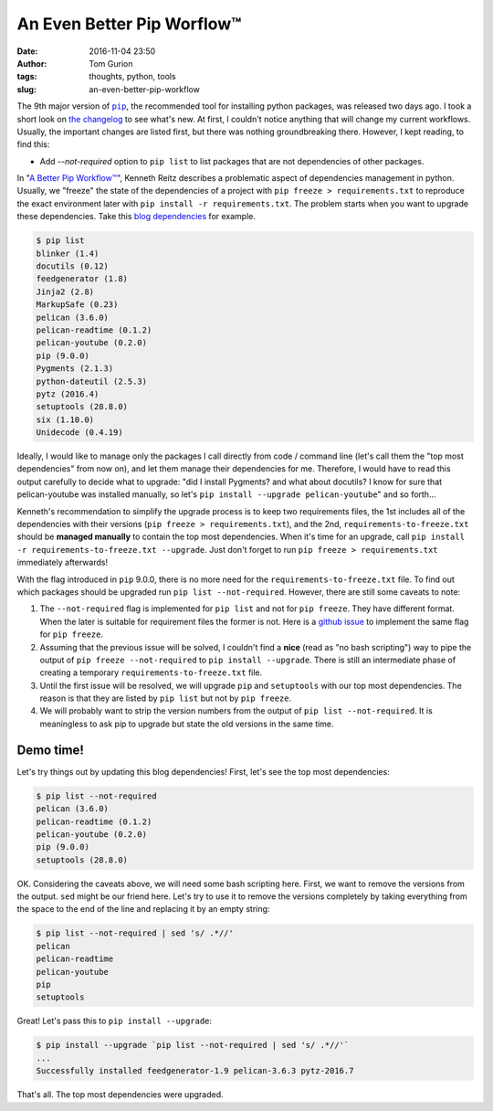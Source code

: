 An Even Better Pip Worflow™
###########################
:date: 2016-11-04 23:50
:author: Tom Gurion
:tags: thoughts, python, tools
:slug: an-even-better-pip-workflow

The 9th major version of |pip|_, the recommended tool for installing python packages, was released two days ago. I took a short look on `the changelog`_ to see what's new. At first, I couldn't notice anything that will change my current workflows. Usually, the important changes are listed first, but there was nothing groundbreaking there. However, I kept reading, to find this:

- Add *--not-required* option to ``pip list`` to list packages that are not dependencies of other packages.

In "`A Better Pip Workflow™`_", Kenneth Reitz describes a problematic aspect of dependencies management in python. Usually, we "freeze" the state of the dependencies of a project with ``pip freeze > requirements.txt`` to reproduce the exact environment later with ``pip install -r requirements.txt``. The problem starts when you want to upgrade these dependencies. Take this `blog dependencies`_ for example.

.. code-block:: bash

    $ pip list
    blinker (1.4)
    docutils (0.12)
    feedgenerator (1.8)
    Jinja2 (2.8)
    MarkupSafe (0.23)
    pelican (3.6.0)
    pelican-readtime (0.1.2)
    pelican-youtube (0.2.0)
    pip (9.0.0)
    Pygments (2.1.3)
    python-dateutil (2.5.3)
    pytz (2016.4)
    setuptools (28.8.0)
    six (1.10.0)
    Unidecode (0.4.19)

Ideally, I would like to manage only the packages I call directly from code / command line (let's call them the "top most dependencies" from now on), and let them manage their dependencies for me. Therefore, I would have to read this output carefully to decide what to upgrade: "did I install Pygments? and what about docutils? I know for sure that pelican-youtube was installed manually, so let's ``pip install --upgrade pelican-youtube``" and so forth...

Kenneth's recommendation to simplify the upgrade process is to keep two requirements files, the 1st includes all of the dependencies with their versions (``pip freeze > requirements.txt``), and the 2nd, ``requirements-to-freeze.txt`` should be **managed manually** to contain the top most dependencies. When it's time for an upgrade, call ``pip install -r requirements-to-freeze.txt --upgrade``. Just don't forget to run ``pip freeze > requirements.txt`` immediately afterwards!

With the flag introduced in ``pip`` 9.0.0, there is no more need for the ``requirements-to-freeze.txt`` file. To find out which packages should be upgraded run ``pip list --not-required``. However, there are still some caveats to note:

1. The ``--not-required`` flag is implemented for ``pip list`` and not for ``pip freeze``. They have different format. When the later is suitable for requirement files the former is not. Here is a `github issue`_ to implement the same flag for ``pip freeze``.
2. Assuming that the previous issue will be solved, I couldn't find a **nice** (read as "no bash scripting") way to pipe the output of ``pip freeze --not-required`` to ``pip install --upgrade``. There is still an intermediate phase of creating a temporary ``requirements-to-freeze.txt`` file.
3. Until the first issue will be resolved, we will upgrade ``pip`` and ``setuptools`` with our top most dependencies. The reason is that they are listed by ``pip list`` but not by ``pip freeze``.
4. We will probably want to strip the version numbers from the output of ``pip list --not-required``. It is meaningless to ask pip to upgrade but state the old versions in the same time.

Demo time!
==========

Let's try things out by updating this blog dependencies! First, let's see the top most dependencies:

.. code-block:: bash

    $ pip list --not-required
    pelican (3.6.0)
    pelican-readtime (0.1.2)
    pelican-youtube (0.2.0)
    pip (9.0.0)
    setuptools (28.8.0)

OK. Considering the caveats above, we will need some bash scripting here. First, we want to remove the versions from the output. ``sed`` might be our friend here. Let's try to use it to remove the versions completely by taking everything from the space to the end of the line and replacing it by an empty string:

.. code-block:: bash

    $ pip list --not-required | sed 's/ .*//'
    pelican
    pelican-readtime
    pelican-youtube
    pip
    setuptools

Great! Let's pass this to ``pip install --upgrade``:

.. code-block:: bash

    $ pip install --upgrade `pip list --not-required | sed 's/ .*//'`
    ...
    Successfully installed feedgenerator-1.9 pelican-3.6.3 pytz-2016.7

That's all. The top most dependencies were upgraded.

.. |pip| replace:: ``pip``
.. _pip: https://pypi.python.org/pypi/pip
.. _the changelog: https://pip.pypa.io/en/stable/news/
.. _blog dependencies: https://github.com/Nagasaki45/blog
.. _`A Better Pip Workflow™`: http://www.kennethreitz.org/essays/a-better-pip-workflow
.. _github issue: https://github.com/pypa/pip/issues/4088
